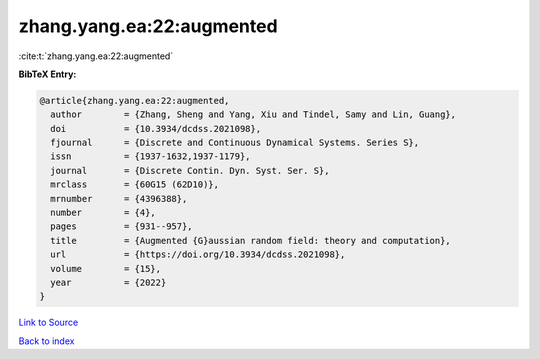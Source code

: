 zhang.yang.ea:22:augmented
==========================

:cite:t:`zhang.yang.ea:22:augmented`

**BibTeX Entry:**

.. code-block:: bibtex

   @article{zhang.yang.ea:22:augmented,
     author        = {Zhang, Sheng and Yang, Xiu and Tindel, Samy and Lin, Guang},
     doi           = {10.3934/dcdss.2021098},
     fjournal      = {Discrete and Continuous Dynamical Systems. Series S},
     issn          = {1937-1632,1937-1179},
     journal       = {Discrete Contin. Dyn. Syst. Ser. S},
     mrclass       = {60G15 (62D10)},
     mrnumber      = {4396388},
     number        = {4},
     pages         = {931--957},
     title         = {Augmented {G}aussian random field: theory and computation},
     url           = {https://doi.org/10.3934/dcdss.2021098},
     volume        = {15},
     year          = {2022}
   }

`Link to Source <https://doi.org/10.3934/dcdss.2021098},>`_


`Back to index <../By-Cite-Keys.html>`_
